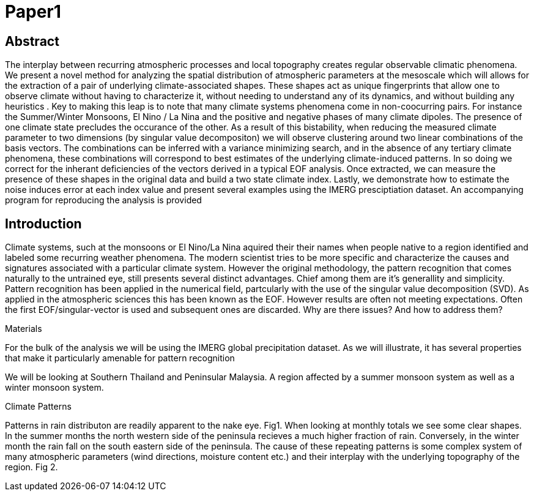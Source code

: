 = Paper1

== Abstract

The interplay between recurring atmospheric processes and local topography creates regular observable climatic phenomena. We present a novel method for analyzing the spatial distribution of atmospheric parameters at the mesoscale which will allows for the extraction of a pair of underlying climate-associated shapes. These shapes act as unique fingerprints that allow one to observe climate without having to characterize it, without needing to understand any of its dynamics, and without building any heuristics . Key to making this leap is to note that many climate systems phenomena come in non-coocurring pairs. For instance the Summer/Winter Monsoons, El Nino / La Nina and the positive and negative phases of many climate dipoles. The presence of one climate state precludes the occurance of the other. As a result of this bistability, when reducing the measured climate parameter to two dimensions (by singular value decompositon) we will observe clustering around two linear combinations of the basis vectors. The combinations can be inferred with a variance minimizing search, and in the absence of any tertiary climate phenomena, these combinations will correspond to best estimates of the underlying climate-induced patterns. In so doing we correct for the inherant deficiencies of the vectors derived in a typical EOF analysis. Once extracted, we can measure the presence of these shapes in the original data and build a two state climate index. Lastly, we demonstrate how to estimate the noise induces error at each index value and present several examples using the IMERG presciptiation dataset. An  accompanying program for reproducing the analysis is provided


== Introduction

Climate systems, such at the monsoons or El Nino/La Nina aquired their their names when people native to a region identified and labeled some recurring weather phenomena. The modern scientist tries to be more specific and characterize the causes and signatures associated with a particular climate system. However the original methodology, the pattern recognition that comes naturally to the untrained eye, still presents several distinct advantages. Chief among them are it's generallity and simplicity. Pattern recognition has been applied in the numerical field, partcularly with the use of the singular value decomposition (SVD). As applied in the atmospheric sciences this has been known as the EOF. However results are often not meeting expectations. Often the first EOF/singular-vector is used and subsequent ones are discarded. Why are there issues? And how to address them?

Materials

For the bulk of the analysis we will be using the IMERG global precipitation dataset. As we will illustrate, it has several properties that make it particularly amenable for pattern recognition

We will be looking at Southern Thailand and Peninsular Malaysia. A region affected by a summer monsoon system as well as a winter monsoon system.

Climate Patterns

Patterns in rain distributon are readily apparent to the nake eye.
Fig1.
When looking at monthly totals we see some clear shapes.
In the summer months the north western side of the peninsula recieves a much higher fraction of rain.
Conversely, in the winter month the rain fall on the south eastern side of the peninsula.
The cause of these repeating patterns is some complex system of many atmospheric parameters (wind directions, moisture content etc.) and their interplay with the underlying topography of the region.
Fig 2.
